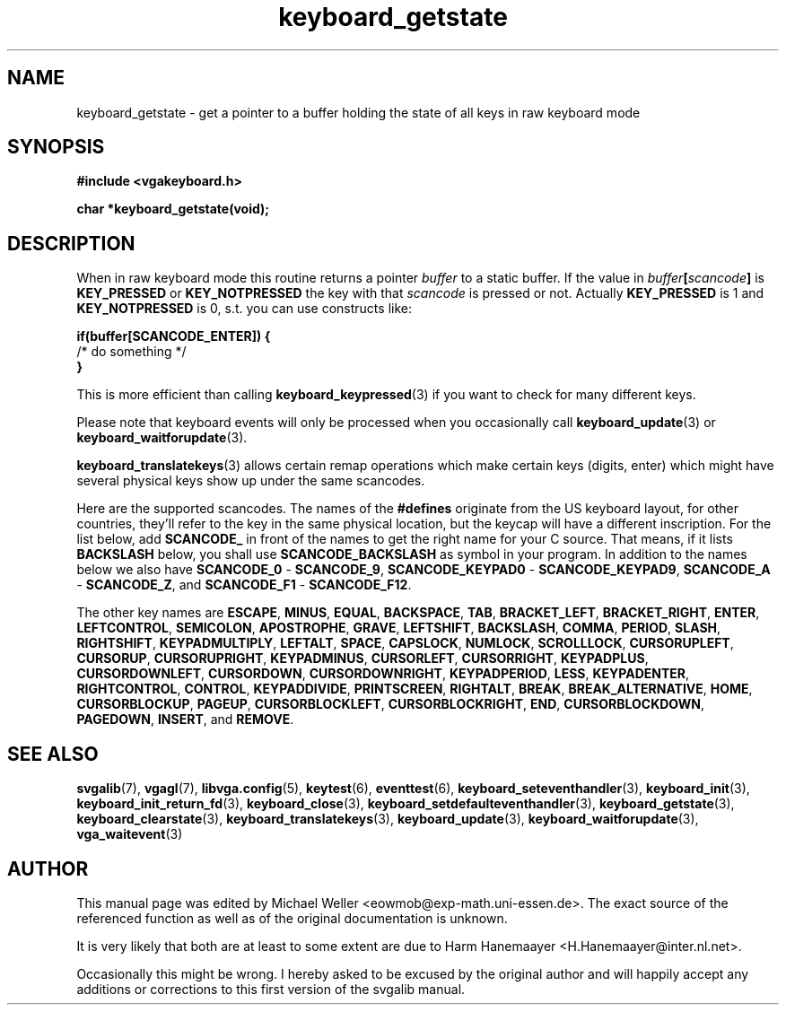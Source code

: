 .TH keyboard_getstate 3 "29 July 1997" "Svgalib (>= 1.2.11)" "Svgalib User Manual"
.SH NAME
keyboard_getstate \- get a pointer to a buffer holding the state of all keys in raw keyboard mode
.SH SYNOPSIS

.B "#include <vgakeyboard.h>"

.BI "char *keyboard_getstate(void);"

.SH DESCRIPTION
When in raw keyboard mode this routine returns a pointer
.I buffer
to a static buffer. If the value in
.IB buffer [ scancode ]
is
.BR KEY_PRESSED " or " KEY_NOTPRESSED
the key with that
.I scancode
is pressed or not. Actually
.BR KEY_PRESSED " is 1 and " KEY_NOTPRESSED " is 0,"
s.t. you can use constructs like:

.B "if(buffer[SCANCODE_ENTER]) {"
.br
.BR "     " "/* do something */"
.br
.B }

This is more efficient than calling
.BR keyboard_keypressed (3)
if you want to check for many different keys.

Please note that keyboard events will only be processed when you occasionally call
.BR keyboard_update "(3) or "
.BR keyboard_waitforupdate (3).

.BR keyboard_translatekeys (3)
allows certain remap operations which make certain keys (digits, enter) which might have
several physical keys show up under the same scancodes.

Here are the supported scancodes. The names of the
.B #defines
originate from the US keyboard layout, for other countries, they'll refer to the key
in the same physical location, but the keycap will have a different inscription. For
the list below, add
.BR SCANCODE_
in front of the names to get the right name for your C source. That means, if it lists
.BR BACKSLASH
below, you shall use
.BR SCANCODE_BACKSLASH
as symbol in your program. In addition to the names below we also have
.BR SCANCODE_0 " - " SCANCODE_9 ", "
.BR SCANCODE_KEYPAD0 " - " SCANCODE_KEYPAD9 ", "
.BR SCANCODE_A " - " SCANCODE_Z ", and "
.BR SCANCODE_F1 " - " SCANCODE_F12 "."

The other key names are
.BR ESCAPE ", "
.BR MINUS ", "
.BR EQUAL ", "
.BR BACKSPACE ", "
.BR TAB ", "
.BR BRACKET_LEFT ", "
.BR BRACKET_RIGHT ", "
.BR ENTER ", "
.BR LEFTCONTROL ", "
.BR SEMICOLON ", "
.BR APOSTROPHE ", "
.BR GRAVE ", "
.BR LEFTSHIFT ", "
.BR BACKSLASH ", "
.BR COMMA ", "
.BR PERIOD ", "
.BR SLASH ", "
.BR RIGHTSHIFT ", "
.BR KEYPADMULTIPLY ", "
.BR LEFTALT ", "
.BR SPACE ", "
.BR CAPSLOCK ", "
.BR NUMLOCK ", "
.BR SCROLLLOCK ", "
.BR CURSORUPLEFT ", "
.BR CURSORUP ", "
.BR CURSORUPRIGHT ", "
.BR KEYPADMINUS ", "
.BR CURSORLEFT ", "
.BR CURSORRIGHT ", "
.BR KEYPADPLUS ", "
.BR CURSORDOWNLEFT ", "
.BR CURSORDOWN ", "
.BR CURSORDOWNRIGHT ", "
.BR KEYPADPERIOD ", "
.BR LESS ", "
.BR KEYPADENTER ", "
.BR RIGHTCONTROL ", "
.BR CONTROL ", "
.BR KEYPADDIVIDE ", "
.BR PRINTSCREEN ", "
.BR RIGHTALT ", "
.BR BREAK ", "
.BR BREAK_ALTERNATIVE ", "
.BR HOME ", "
.BR CURSORBLOCKUP ", "
.BR PAGEUP ", "
.BR CURSORBLOCKLEFT ", "
.BR CURSORBLOCKRIGHT ", "
.BR END ", "
.BR CURSORBLOCKDOWN ", "
.BR PAGEDOWN ", "
.BR INSERT ", and "
.BR REMOVE "."

.SH SEE ALSO

.BR svgalib (7),
.BR vgagl (7),
.BR libvga.config (5),
.BR keytest (6),
.BR eventtest (6),
.BR keyboard_seteventhandler (3),
.BR keyboard_init (3),
.BR keyboard_init_return_fd (3),
.BR keyboard_close (3),
.BR keyboard_setdefaulteventhandler (3),
.BR keyboard_getstate (3),
.BR keyboard_clearstate (3),
.BR keyboard_translatekeys (3),
.BR keyboard_update (3),
.BR keyboard_waitforupdate (3),
.BR vga_waitevent (3)

.SH AUTHOR

This manual page was edited by Michael Weller <eowmob@exp-math.uni-essen.de>. The
exact source of the referenced function as well as of the original documentation is
unknown.

It is very likely that both are at least to some extent are due to
Harm Hanemaayer <H.Hanemaayer@inter.nl.net>.

Occasionally this might be wrong. I hereby
asked to be excused by the original author and will happily accept any additions or corrections
to this first version of the svgalib manual.
